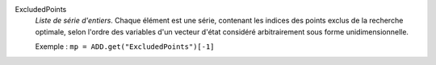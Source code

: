 .. index:: single: ExcludedPoints

ExcludedPoints
  *Liste de série d'entiers*. Chaque élément est une série, contenant les
  indices des points exclus de la recherche optimale, selon l'ordre des
  variables d'un vecteur d'état considéré arbitrairement sous forme
  unidimensionnelle.

  Exemple :
  ``mp = ADD.get("ExcludedPoints")[-1]``
